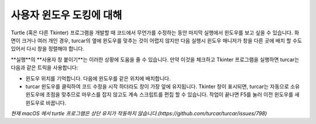 사용자 윈도우 도킹에 대해
====================
Turtle (혹은 다른 Tkinter) 프로그램을 개발할 때 코드에서 무언가를 수정하는 동안
마지막 실행에서 윈도우를 보고 싶을 수 있습니다. 화면이 크거나 여러 개인 경우,
turcar의 옆에 윈도우를 맞추는 것이 어렵지 않지만
다음 실행시 윈도우 매니저가 창을 다른 곳에 배치 할 수도 있어서
다시 창을 정렬해야 합니다.
 
**실행**의 **사용자 창 붙이기**는 이러한 상황에 도움을 줄 수 있습니다. 만약
이것을 체크하고 Tkinter 프로그램을 실행하면 turcar는 다음과 같은 트릭을 사용합니다:

* 윈도우 위치를 기억합니다. 다음에 윈도우를 같은 위치에 배치합니다.
* turcar 윈도우를 클릭하여 코드 수정을 시작 하더라도 창이 가장 앞에 유지됩니다. Tkinter 창이 표시되면, turcar는 자동으로 소유 윈도우에 초점을 맞추므로 마우스를 잡지 않고도 계속 스크립트를 편집 할 수 있습니다. 작업이 끝나면 F5를 눌러 이전 윈도우를 새 윈도우로 바꿉니다.

*현재 macOS 에서 turtle 프로그램은 상단 유지가 작동하지 않습니다.(https://github.com/turcar/turcar/issues/798)*
